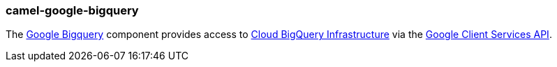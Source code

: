 ### camel-google-bigquery

The https://github.com/apache/camel/blob/camel-{camel-version}/components/camel-google-bigquery/src/main/docs/google-bigquery-component.adoc[Google Bigquery,window=_blank] component provides access to https://cloud.google.com/bigquery/[Cloud BigQuery Infrastructure,target=_blank] via the https://developers.google.com/api-client-library/java/apis/bigquery/v2[Google Client Services API,target=_blank].

